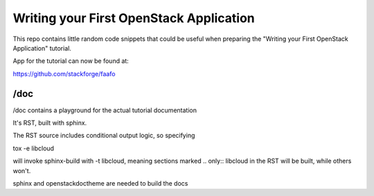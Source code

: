 ****************************************
Writing your First OpenStack Application
****************************************

This repo contains little random code snippets that could be
useful when preparing the "Writing your First OpenStack Application"
tutorial.

App for the tutorial can now be found at: 

https://github.com/stackforge/faafo

--------------------------------
 /doc
--------------------------------

/doc contains a playground for the actual tutorial documentation

It's RST, built with sphinx.

The RST source includes conditional output logic, so specifying

tox -e libcloud

will invoke sphinx-build with -t libcloud, meaning sections
marked .. only:: libcloud in the RST will be built, while others
won't. 


sphinx and openstackdoctheme are needed to build the docs

